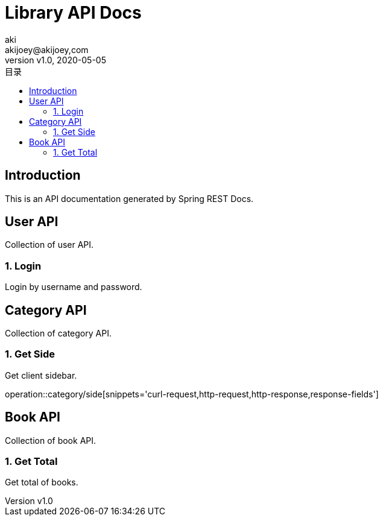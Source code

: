 = Library API Docs
:author: aki
:email:  akijoey@akijoey,com
:revnumber: v1.0
:revdate: 2020-05-05
:toc: left
:toclevels: 4
:toc-title: 目录

== Introduction
This is an API documentation generated by Spring REST Docs.

== User API
Collection of user API.

=== 1. Login
Login by username and password.

== Category API
Collection of category API.

=== 1. Get Side
Get client sidebar.

operation::category/side[snippets='curl-request,http-request,http-response,response-fields']

== Book API
Collection of book API.

=== 1. Get Total
Get total of books.
